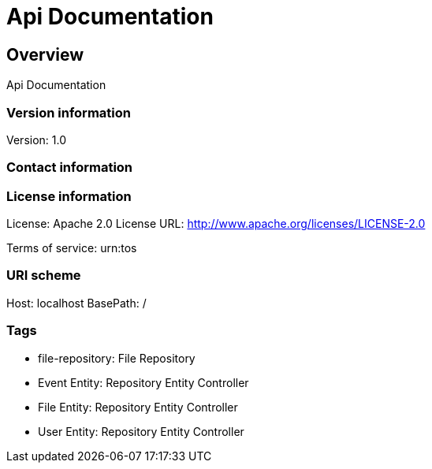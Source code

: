 = Api Documentation

== Overview
Api Documentation

=== Version information
Version: 1.0

=== Contact information

=== License information
License: Apache 2.0
License URL: http://www.apache.org/licenses/LICENSE-2.0

Terms of service: urn:tos

=== URI scheme
Host: localhost
BasePath: /

=== Tags

* file-repository: File Repository
* Event Entity: Repository Entity Controller
* File Entity: Repository Entity Controller
* User Entity: Repository Entity Controller


